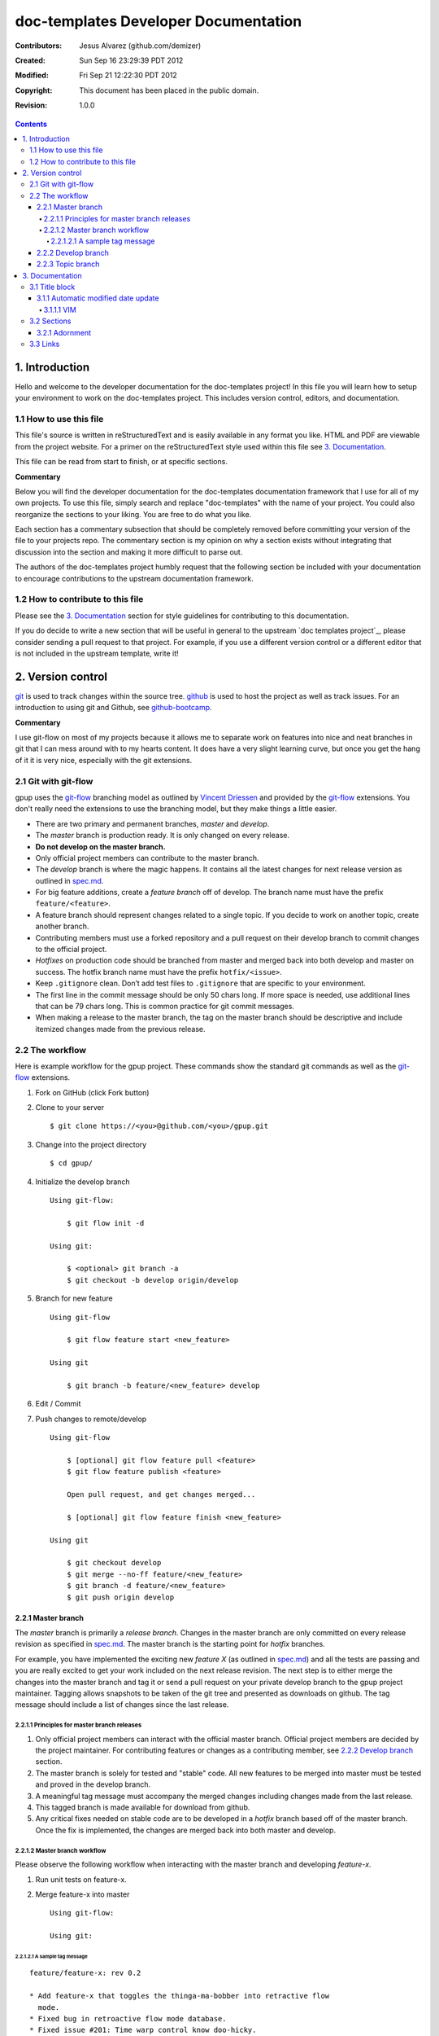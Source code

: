 .. -*- coding: utf-8 -*-

=====================================
doc-templates Developer Documentation
=====================================

:Contributors: Jesus Alvarez (github.com/demizer)
:Created: Sun Sep 16 23:29:39 PDT 2012
:Modified: Fri Sep 21 12:22:30 PDT 2012
:Copyright: This document has been placed in the public domain.
:Revision: 1.0.0

.. contents::

---------------
1. Introduction
---------------

Hello and welcome to the developer documentation for the doc-templates project!
In this file you will learn how to setup your environment to work on the
doc-templates project. This includes version control, editors, and
documentation.

1.1 How to use this file
========================

This file's source is written in reStructuredText and is easily available in
any format you like. HTML and PDF are viewable from the project website. For a
primer on the reStructuredText style used within this file see `3.
Documentation`_.

This file can be read from start to finish, or at specific sections.

**Commentary**

Below you will find the developer documentation for the doc-templates
documentation framework that I use for all of my own projects. To use this
file, simply search and replace "doc-templates" with the name of your project.
You could also reorganize the sections to your liking. You are free to do what
you like.

Each section has a commentary subsection that should be completely removed before
committing your version of the file to your projects repo. The commentary
section is my opinion on why a section exists without integrating that
discussion into the section and making it more difficult to parse out.

The authors of the doc-templates project humbly request that the following
section be included with your documentation to encourage contributions to the
upstream documentation framework.

1.2 How to contribute to this file
==================================

Please see the `3. Documentation`_ section for style guidelines for contributing
to this documentation.

If you do decide to write a new section that will be useful in general to the
upstream `doc templates project`_, please consider sending a pull request to
that project. For example, if you use a different version control or a
different editor that is not included in the upstream template, write it!

------------------
2. Version control
------------------

git_ is used to track changes within the source tree. github_ is used to host
the project as well as track issues. For an introduction to using git and
Github, see github-bootcamp_.

**Commentary**

I use git-flow on most of my projects because it allows me to separate work on
features into nice and neat branches in git that I can mess around with to my
hearts content. It does have a very slight learning curve, but once you get the
hang of it it is very nice, especially with the git extensions.

2.1 Git with git-flow
=====================

gpup uses the git-flow_ branching model as outlined by `Vincent Driessen`_ and
provided by the git-flow_ extensions. You don't really need the extensions to
use the branching model, but they make things a little easier.

* There are two primary and permanent branches, *master* and *develop*.

* The *master* branch is production ready. It is only changed on every release.

* **Do not develop on the master branch.**

* Only official project members can contribute to the master branch.

* The *develop* branch is where the magic happens. It contains all the latest
  changes for next release version as outlined in spec.md_.

* For big feature additions, create a *feature branch* off of develop. The
  branch name must have the prefix ``feature/<feature>``.

* A feature branch should represent changes related to a single topic. If
  you decide to work on another topic, create another branch.

* Contributing members must use a forked repository and a pull request on their
  develop branch to commit changes to the official project.

* *Hotfixes* on production code should be branched from master and merged back
  into both develop and master on success. The hotfix branch name must have the
  prefix ``hotfix/<issue>``.

* Keep ``.gitignore`` clean. Don’t add test files to ``.gitignore`` that are
  specific to your environment.

* The first line in the commit message should be only 50 chars long. If more
  space is needed, use additional lines that can be 79 chars long. This is
  common practice for git commit messages.

* When making a release to the master branch, the tag on the master branch
  should be descriptive and include itemized changes made from the previous
  release.

2.2 The workflow
================

Here is example workflow for the gpup project. These commands show the standard
git commands as well as the git-flow_ extensions.

1. Fork on GitHub (click Fork button)

2. Clone to your server

   ::

    $ git clone https://<you>@github.com/<you>/gpup.git

3. Change into the project directory

   ::

    $ cd gpup/

4. Initialize the develop branch

   ::

    Using git-flow:

        $ git flow init -d

    Using git:

        $ <optional> git branch -a
        $ git checkout -b develop origin/develop

5. Branch for new feature

   ::

    Using git-flow

        $ git flow feature start <new_feature>

    Using git

        $ git branch -b feature/<new_feature> develop

6. Edit / Commit

7. Push changes to remote/develop

   ::

    Using git-flow

        $ [optional] git flow feature pull <feature>
        $ git flow feature publish <feature>

        Open pull request, and get changes merged...

        $ [optional] git flow feature finish <new_feature>

    Using git

        $ git checkout develop
        $ git merge --no-ff feature/<new_feature>
        $ git branch -d feature/<new_feature>
        $ git push origin develop

2.2.1 Master branch
-------------------

The *master* branch is primarily a *release branch*. Changes in the master
branch are only committed on every release revision as specified in spec.md_.
The master branch is the starting point for *hotfix* branches.

For example, you have implemented the exciting new *feature X* (as outlined in
spec.md_) and all the tests are passing and you are really excited to get your
work included on the next release revision. The next step is to either merge
the changes into the master branch and tag it or send a pull request on your
private develop branch to the gpup project maintainer. Tagging allows snapshots
to be taken of the git tree and presented as downloads on github. The tag
message should include a list of changes since the last release.

2.2.1.1 Principles for master branch releases
~~~~~~~~~~~~~~~~~~~~~~~~~~~~~~~~~~~~~~~~~~~~~

1. Only official project members can interact with the official master branch.
   Official project members are decided by the project maintainer. For
   contributing features or changes as a contributing member, see `2.2.2 Develop
   branch`_ section.

2. The master branch is solely for tested and "stable" code. All new features to
   be merged into master must be tested and proved in the develop branch.

3. A meaningful tag message must accompany the merged changes including changes
   made from the last release.

4. This tagged branch is made available for download from github.

5. Any critical fixes needed on stable code are to be developed in a *hotfix*
   branch based off of the master branch. Once the fix is implemented, the
   changes are merged back into both master and develop.

2.2.1.2 Master branch workflow
~~~~~~~~~~~~~~~~~~~~~~~~~~~~~~

Please observe the following workflow when interacting with the master branch
and developing *feature-x*.

1. Run unit tests on feature-x.

2. Merge feature-x into master

   ::

    Using git-flow:

    Using git:

2.2.1.2.1 A sample tag message
++++++++++++++++++++++++++++++

::

    feature/feature-x: rev 0.2

    * Add feature-x that toggles the thinga-ma-bobber into retractive flow
      mode.
    * Fixed bug in retroactive flow mode database.
    * Fixed issue #201: Time warp control know doo-hicky.

2.2.2 Develop branch
--------------------

The develop branch is the staging area for development. When a new feature is
to be added to the project, any number of branches can be made of the develop
branch to develop the new feature, or any other features. These branches should
be periodically merged back to the parent develop branch. The following is an
example workflow for the develop branch:

1. Feature A is ready for development, a branch *feature-a* is created.

2. Work on *feature-a* is going at a steady pace, tests are written and the
   code passes.

3. *feature-a* is pushed upstream if it is going to be a long haul.

4. Changes are merged back into the develop branch, more testing is done.

5. The develop branch is merged upstream.

6. The develop branch is merged back into master and tagged.

7. Master is pushed upstream.

8. The *feature-a* branch is deleted.

2.2.3 Topic branch
------------------

Topic branches are to be created from the develop branch and they must have
specific names. Development in topic branches must be specific and to the
point. If during development, another issue crops up, then create a new branch
and pursue it there. There are two primary reasons for creation of a topic
branch, development of a feature, or a bugfix. If working on a feature, the
topic branch description should be named as follows:

::

    git branch -b v0.1-feature

The version number of the feature is pulled from this specification.

If creating a bugfix branch, the issue number from github should be referenced
in the description:

::

    git branch -b i1000-doc-grammar

The "i####" is a condensed form "issue1000".

1. Create topic branch.

2. Edit and Commit

3. Rebase onto remote develop to pull any changes that have occurred.

::

   git rebase -i origin/develop

4. Cleanup the commit history by squashing commits down to a single precise
   commit:

::

    git rebase -i HEAD^4

5. Merge changes into develop branch

::

   git checkout develop && git merge <topic-branch>

6. Push develop to your fork

7. Send pull request

----------------
3. Documentation
----------------

reStructuredText is used for documentation in the doc-templates project.
reStructuredText is well supported by the Python community and has many output
formats including pdf and html.

**Commentary**

Use this section to introduce the reader on the documentation procedure for
your project.

3.1 Title block
===============

The start of all reStructuredText files should be as follows:

::

    .. -*- coding: utf-8 -*-

    ==========
    File title
    ==========

    :Contributors: 2011-2012 author1 (contact)
                   2012      author2 (contact)
    :Created: Sun Sep 16 23:29:39 PDT 2012
    :Modified: Mon Sep 17 23:17:27 PDT 2012
    :Copyright: This document has been placed in the public domain.
    :Revision: 1.0.0

    .. contents::

Notice:

* The "File title" is precisely surrounded by padded "="
* The contributors section should contain all contributors to the file
  containing the title block.

3.1.1 Automatic modified date update
------------------------------------

The best programming editors can be configured to automatically update
timestamps within a file. This section will detail how to setup this feature in
the most popular editors.

3.1.1.1 VIM
~~~~~~~~~~~

Add the following to your vim configuration:

::

    function! LastModified()
        if &modified
            let save_cursor = getpos(".")
            let n = min([10, line("$")])
            keepjumps exe '1,' . n . 's#^\(.\{,10}:Modified: \).*#\1' .
                        \ strftime("%a %b %d %H:%M:%S %Z %Y") . '#e'
            call histdel('search', -1)
            call setpos('.', save_cursor)
        endif
    endfunction
    au BufWritePre * call LastModified()

3.2 Sections
============

In addition to the reStructuredText standard, please use these guidlines when
writing sections for this projects documentation:

* Sections should go no further than six levels deep.
* Section titles and subtitles should not have consecutive capitalized words.
  Only the first word should be capitalized.
* The file title should have all words capitalized.
* Section levels should start with a number consecutive number pattern.

3.2.1 Adornment
---------------

Please use the following patterns for each section level:

::

    ==========
    File Title
    ==========

    ----------
    1. Level 1
    ----------

    1.1 Level 2
    ===========

    1.1.1 Level 3
    -------------

    1.1.1.1 Level 4
    ~~~~~~~~~~~~~~~

    1.1.1.1.1 Level 5
    +++++++++++++++++

    1.1.1.1.1.1 Level 6
    *******************

3.3 Links
=========

* Do not use embedded links. This is distracting when reading the source of the
  reStructuredText file.

.. _git: http://git-scm.com/
.. _github: http://github.com/
.. _github-bootcamp: https://help.github.com/categories/54/articles
.. _Vincent Driessen: http://nvie.com/posts/a-successful-git-branching-model/
.. _git-flow: https://github.com/nvie/gitflow/
.. _spec.md: https://github.com/demizer/gpup/tree/master/doc/spec.md
.. _tagged: http://learn.github.com/p/tagging.html
.. _doc-templates project: http://github.com/demizer/doc-templates
